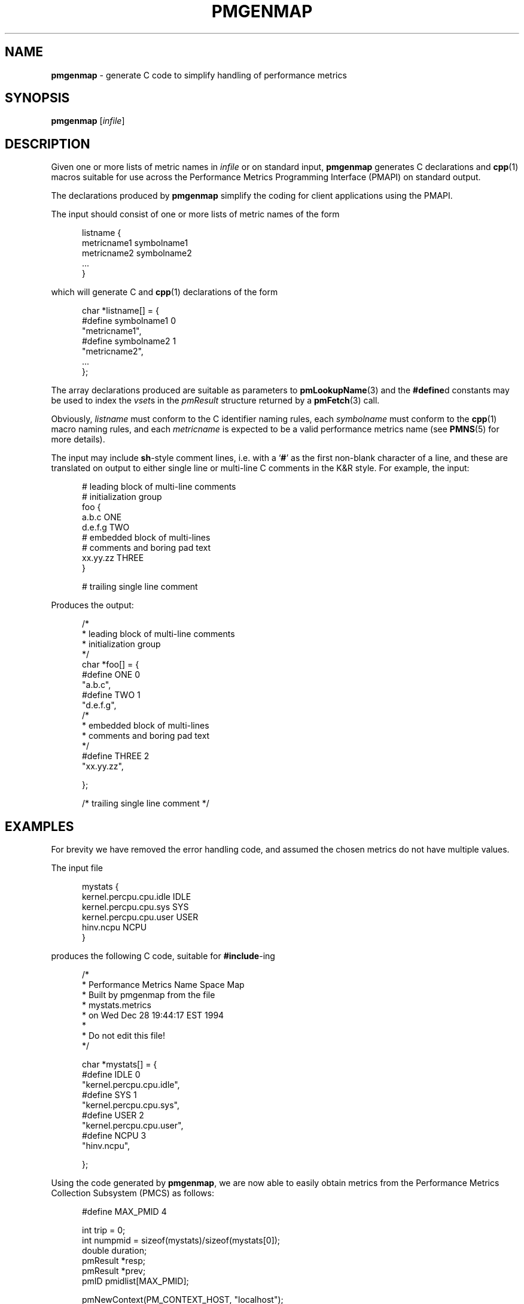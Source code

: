 '\"macro stdmacro
.\"
.\" Copyright (c) 2000 Silicon Graphics, Inc.  All Rights Reserved.
.\"
.\" This program is free software; you can redistribute it and/or modify it
.\" under the terms of the GNU General Public License as published by the
.\" Free Software Foundation; either version 2 of the License, or (at your
.\" option) any later version.
.\"
.\" This program is distributed in the hope that it will be useful, but
.\" WITHOUT ANY WARRANTY; without even the implied warranty of MERCHANTABILITY
.\" or FITNESS FOR A PARTICULAR PURPOSE.  See the GNU General Public License
.\" for more details.
.\"
.\"
.TH PMGENMAP 1 "PCP" "Performance Co-Pilot"
.SH NAME
\f3pmgenmap\f1 \- generate C code to simplify handling of performance metrics
.SH SYNOPSIS
\f3pmgenmap\f1
[\f2infile\f1]
.SH DESCRIPTION
.de CW
.ie t \f(CW\\$1\f1\\$2
.el \fI\\$1\f1\\$2
..
Given one or more lists of metric names in
.I infile
or on standard input,
.B pmgenmap
generates C declarations
and
.BR cpp (1)
macros suitable for use across the
Performance Metrics Programming Interface (PMAPI)
on standard output.
.PP
The declarations produced by
.B pmgenmap
simplify the coding for client applications using the PMAPI.
.PP
The input should consist of one or more lists of metric names of the form
.PP
.ft CW
.nf
.in +0.5i
listname {
    metricname1 symbolname1
    metricname2 symbolname2
    ...
}
.in
.fi
.ft 1
.PP
which will generate C and
.BR cpp (1)
declarations of the form
.PP
.ft CW
.nf
.in +0.5i
char *listname[] = {
#define symbolname1 0
    "metricname1",
#define symbolname2 1
    "metricname2",
    ...
};
.in
.fi
.ft 1
.PP
The array declarations produced are suitable as parameters to
.BR pmLookupName (3)
and the
.BR #define d
constants may be used to index the
.CW vset s
in the
.CW pmResult
structure returned by a
.BR pmFetch (3)
call.
.PP
Obviously,
.CW listname
must conform to the C identifier naming rules, each
.CW symbolname
must conform to the
.BR cpp (1)
macro naming rules, and each
.CW metricname
is expected to be a valid performance metrics name (see
.BR PMNS (5)
for more details).
.PP
The input may include
.BR sh -style
comment lines, i.e. with a `\f3#\f1' as the first non-blank character of a
line, and these are translated on output to either single line or multi-line C
comments in the K&R style.
For example, the input:

.PP
.ft CW
.nf
.in +0.5i
# leading block of multi-line comments
# initialization group
foo {
        a.b.c   ONE
        d.e.f.g TWO
        # embedded block of multi-lines
        # comments and boring pad text
        xx.yy.zz        THREE
}

# trailing single line comment
.in
.fi
.ft 1
.PP

Produces the output:
.PP
.ft CW
.nf
.in +0.5i
/*
 * leading block of multi-line comments
 * initialization group
 */
char *foo[] = {
#define ONE 0
        "a.b.c",
#define TWO 1
        "d.e.f.g",
/*
 * embedded block of multi-lines
 * comments and boring pad text
 */
#define THREE 2
        "xx.yy.zz",

};


/* trailing single line comment */
.in
.fi
.ft 1
.SH EXAMPLES
For brevity we have removed the error handling code, and assumed the chosen
metrics do not have multiple values.
.PP
The input file
.PP
.ft CW
.nf
.in +0.5i
mystats {
    kernel.percpu.cpu.idle     IDLE
    kernel.percpu.cpu.sys      SYS
    kernel.percpu.cpu.user     USER
    hinv.ncpu                       NCPU
}
.in
.fi
.ft 1
.PP
produces the following C code, suitable for
.BR #include -ing
.PP
.ft CW
.nf
.in +0.5i
/*
 * Performance Metrics Name Space Map
 * Built by pmgenmap from the file
 * mystats.metrics
 * on Wed Dec 28 19:44:17 EST 1994
 *
 * Do not edit this file!
 */

char *mystats[] = {
#define IDLE    0
        "kernel.percpu.cpu.idle",
#define SYS     1
        "kernel.percpu.cpu.sys",
#define USER    2
        "kernel.percpu.cpu.user",
#define NCPU    3
        "hinv.ncpu",

};
.in
.fi
.ft 1
.PP
Using the code generated by
.BR pmgenmap ,
we are now able to easily obtain metrics from the Performance Metrics Collection
Subsystem (PMCS) as follows:

.PP
.ft CW
.nf
.in +0.5i
#define MAX_PMID 4

    int         trip = 0;
    int         numpmid = sizeof(mystats)/sizeof(mystats[0]);
    double      duration;
    pmResult    *resp;
    pmResult    *prev;
    pmID        pmidlist[MAX_PMID];

    pmNewContext(PM_CONTEXT_HOST, "localhost");
    pmLookupName(numpmid, mystats, pmidlist);
    pmFetch(numpmid, pmidlist, &resp);

    printf("%d CPUs: %d usr   %d sys   %d   idle\n",
           resp->vset[NCPU]->vlist[0].value.lval,
           resp->vset[USER]->vlist[0].value.lval,
           resp->vset[SYS]->vlist[0].value.lval,
           resp->vset[IDLE]->vlist[0].value.lval);
.in
.fi
.ft 1
.PP
Some calls to ensure portability have been removed from the code above for the
sake of clarity \- the example above should not be used as a template for
programming.
In particular, the raw values of the metrics were used when
.BR pmLookupDesc (3)
should have been called to determine the semantics of each metric.
.PP
More complete examples that demonstrate the use of
.B pmgenmap
which may be used as a basis for program development are included in the
PCP demos, e.g.
.IR $PCP_DEMOS_DIR/pmclient .
.SH FILES
.TP 5
.I $PCP_VAR_DIR/pmns/*
default PMNS specification files
.SH PCP ENVIRONMENT
Environment variables with the prefix \fBPCP_\fP are used to parameterize
the file and directory names used by PCP.
On each installation, the
file \fI/etc/pcp.conf\fP contains the local values for these variables.
The \fB$PCP_CONF\fP variable may be used to specify an alternative
configuration file, as described in \fBpcp.conf\fP(5).
.SH SEE ALSO
.BR cpp (1),
.BR PMAPI (3),
.BR pmFetch (3),
.BR pmLookupName (3),
.BR pmNewContext (3),
.BR pcp.conf (5),
.BR pcp.env (5)
and
.BR PMNS (5).
